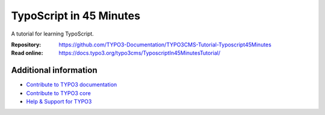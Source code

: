 ========================
TypoScript in 45 Minutes
========================

A tutorial for learning TypoScript.

:Repository:  https://github.com/TYPO3-Documentation/TYPO3CMS-Tutorial-Typoscript45Minutes
:Read online: https://docs.typo3.org/typo3cms/TyposcriptIn45MinutesTutorial/

Additional information
======================

* `Contribute to TYPO3 documentation <https://docs.typo3.org/typo3cms/HowToDocument/WritingDocsOfficial/Index.html>`__
* `Contribute to TYPO3 core <https://docs.typo3.org/typo3cms/ContributionWorkflowGuide/>`__
* `Help & Support for TYPO3 <https://typo3.org/help>`__
